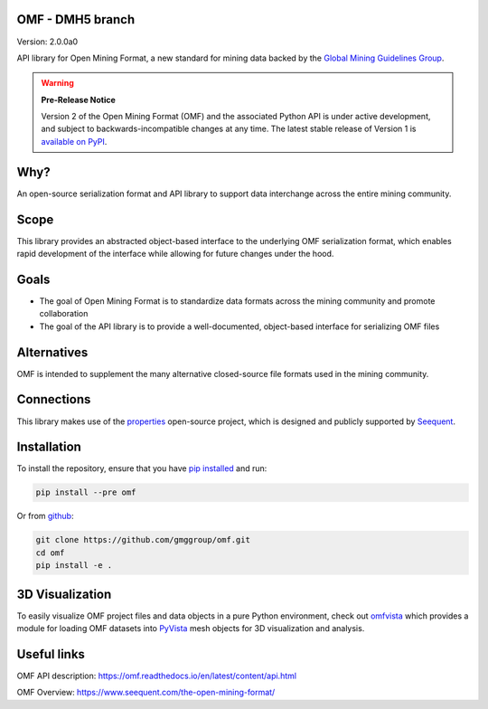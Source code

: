 OMF - DMH5 branch
------------

.. image:: https://img.shields.io/pypi/v/omf.svg
    :target: https://pypi.org/project/omf/
    :alt: Latest PyPI version

.. image:: https://readthedocs.org/projects/omf/badge/?version=stable
    :target: https://omf.readthedocs.io/en/latest/
    :alt: Documentation

.. image:: https://img.shields.io/badge/license-MIT-blue.svg
    :target: https://github.com/gmggroup/omf/blob/master/LICENSE
    :alt: MIT license

.. image:: https://github.com/gmggroup/omf/actions/workflows/run-tests.yml/badge.svg
    :target: https://github.com/gmggroup/omf/actions
    :alt: Github actions


Version: 2.0.0a0

API library for Open Mining Format, a new standard for mining data backed by
the `Global Mining Guidelines Group <https://gmggroup.org>`_.

.. warning::
    **Pre-Release Notice**

    Version 2 of the Open Mining Format (OMF) and the associated Python API
    is under active development, and subject to backwards-incompatible changes
    at any time. The latest stable release of Version 1 is
    `available on PyPI <https://pypi.org/project/omf/1.0.1/>`_.

Why?
----

An open-source serialization format and API library to support data interchange
across the entire mining community.

Scope
-----

This library provides an abstracted object-based interface to the underlying
OMF serialization format, which enables rapid development of the interface while
allowing for future changes under the hood.

Goals
-----

- The goal of Open Mining Format is to standardize data formats across the
  mining community and promote collaboration
- The goal of the API library is to provide a well-documented, object-based
  interface for serializing OMF files

Alternatives
------------

OMF is intended to supplement the many alternative closed-source file formats
used in the mining community.

Connections
-----------

This library makes use of the `properties <https://github.com/seequent/properties>`_
open-source project, which is designed and publicly supported by
`Seequent <https://www.seequent.com>`_.

Installation
------------

To install the repository, ensure that you have
`pip installed <https://pip.pypa.io/en/stable/installing/>`_ and run:

.. code::

    pip install --pre omf

Or from `github <https://github.com/gmggroup/omf>`_:

.. code::

    git clone https://github.com/gmggroup/omf.git
    cd omf
    pip install -e .


3D Visualization
----------------

To easily visualize OMF project files and data objects in a pure Python environment,
check out omfvista_ which provides a module for loading OMF datasets into PyVista_
mesh objects for 3D visualization and analysis.

.. _omfvista: https://github.com/OpenGeoVis/omfvista
.. _PyVista: https://github.com/pyvista/pyvista

Useful links
------------

OMF API description: https://omf.readthedocs.io/en/latest/content/api.html

OMF Overview: https://www.seequent.com/the-open-mining-format/
